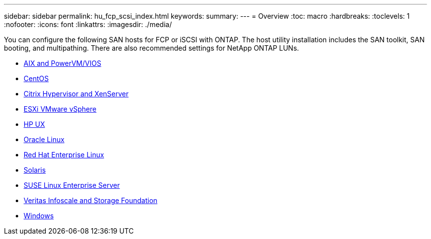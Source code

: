 ---
sidebar: sidebar
permalink: hu_fcp_scsi_index.html
keywords:
summary: 
---
= Overview
:toc: macro
:hardbreaks:
:toclevels: 1
:nofooter:
:icons: font
:linkattrs:
:imagesdir: ./media/

You can configure the following SAN hosts for FCP or iSCSI with ONTAP. The host utility installation includes the SAN toolkit, SAN booting, and multipathing. There are also recommended settings for NetApp ONTAP LUNs.

* link:hu_aix_72.html[AIX and PowerVM/VIOS]
* link:hu_centos_asm_release_notes.html[CentOS]
* link:hu_citrix_8x.html[Citrix Hypervisor and XenServer]
* link:hu_vsphere_8.html[ESXi VMware vSphere]
* link:hu_hpux_11iv3.html[HP UX]
* link:hu_ol_asm_release_notes.html[Oracle Linux]
* link:hu_rhel_asm_release_notes.html[Red Hat Enterprise Linux]
* link:hu_solaris_114.html[Solaris]
* link:hu_sles_asm_release_notes.html[SUSE Linux Enterprise Server]
* link:hu_veritas_8x.html[Veritas Infoscale and Storage Foundation]
* link:hu_windows_2022.html[Windows]
